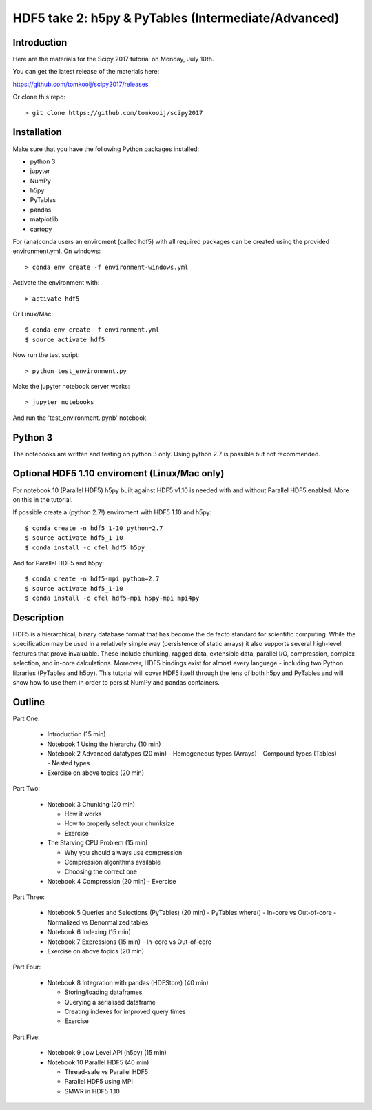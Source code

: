 HDF5 take 2: h5py & PyTables (Intermediate/Advanced)
====================================================

Introduction
------------

Here are the materials for the Scipy 2017 tutorial on Monday, July 10th.

You can get the latest release of the materials here:

https://github.com/tomkooij/scipy2017/releases

Or clone this repo::

    > git clone https://github.com/tomkooij/scipy2017

Installation
------------
Make sure that you have the following Python packages installed:

* python 3
* jupyter
* NumPy
* h5py
* PyTables
* pandas
* matplotlib
* cartopy

For (ana)conda users an enviroment (called hdf5) with all required packages
can be created using the provided environment.yml. On windows::

   > conda env create -f environment-windows.yml

Activate the environment with::

   > activate hdf5

Or Linux/Mac::

   $ conda env create -f environment.yml
   $ source activate hdf5

Now run the test script::

   > python test_environment.py

Make the jupyter notebook server works::

   > jupyter notebooks

And run the 'test_environment.ipynb' notebook.

Python 3
--------

The notebooks are written and testing on python 3 only. Using python 2.7
is possible but not recommended.

Optional HDF5 1.10 enviroment (Linux/Mac only)
----------------------------------------------

For notebook 10 (Parallel HDF5) h5py built against HDF5 v1.10 is
needed with and without Parallel HDF5 enabled. More on this in the tutorial.

If possible create a (python 2.7!) enviroment with HDF5 1.10 and h5py::

    $ conda create -n hdf5_1-10 python=2.7
    $ source activate hdf5_1-10
    $ conda install -c cfel hdf5 h5py

And for Parallel HDF5 and h5py::

    $ conda create -n hdf5-mpi python=2.7
    $ source activate hdf5_1-10
    $ conda install -c cfel hdf5-mpi h5py-mpi mpi4py


Description
-----------

HDF5 is a hierarchical, binary database format that has become the de facto standard for scientific computing. While the specification may be used in a relatively simple way (persistence of static arrays) it also supports several high-level features that prove invaluable. These include chunking, ragged data, extensible data, parallel I/O, compression, complex selection, and in-core calculations. Moreover, HDF5 bindings exist for almost every language - including two Python libraries (PyTables and h5py). This tutorial will cover HDF5 itself through the lens of both h5py and PyTables and will show how to use them in order to persist NumPy and pandas containers.


Outline
-------

Part One:

 - Introduction (15 min)

 - Notebook 1 Using the hierarchy (10 min)
 - Notebook 2 Advanced datatypes (20 min)
   - Homogeneous types (Arrays)
   - Compound types (Tables)
   - Nested types
 - Exercise on above topics (20 min)

Part Two:

 - Notebook 3 Chunking (20 min)

   - How it works
   - How to properly select your chunksize
   - Exercise

 - The Starving CPU Problem (15 min)

   - Why you should always use compression
   - Compression algorithms available
   - Choosing the correct one

 - Notebook 4 Compression (20 min)
   - Exercise

Part Three:

 - Notebook 5 Queries and Selections (PyTables) (20 min)
   - PyTables.where()
   - In-core vs Out-of-core
   - Normalized vs Denormalized tables

 - Notebook 6 Indexing (15 min)

 - Notebook 7 Expressions (15 min)
   - In-core vs Out-of-core

 - Exercise on above topics (20 min)

Part Four:

  - Notebook 8 Integration with pandas (HDFStore) (40 min)

    - Storing/loading dataframes
    - Querying a serialised dataframe
    - Creating indexes for improved query times
    - Exercise

Part Five:

  - Notebook 9 Low Level API (h5py) (15 min)
  - Notebook 10 Parallel HDF5       (40 min)

    - Thread-safe vs Parallel HDF5
    - Parallel HDF5 using MPI
    - SMWR in HDF5 1.10
